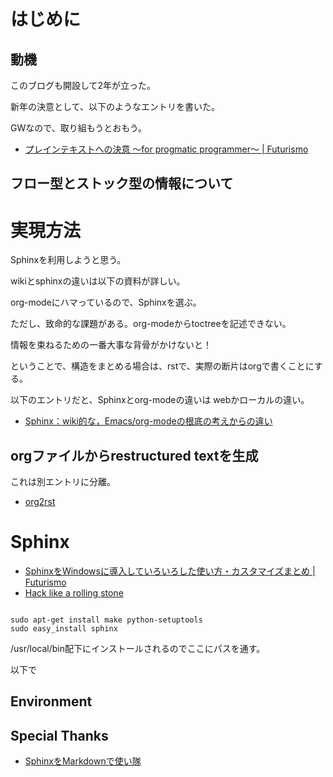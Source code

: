 #+OPTIONS: toc:nil num:nil todo:nil pri:nil tags:nil ^:nil TeX:nil
#+CATEGORY: 技術メモ
#+TAGS:
#+DESCRIPTION:
#+TITLE: 
* はじめに
** 動機
このブログも開設して2年が立った。

新年の決意として、以下のようなエントリを書いた。

GWなので、取り組もうとおもう。

- [[http://futurismo.biz/archives/2209][プレインテキストへの決意 ～for progmatic programmer～ | Futurismo]]

** フロー型とストック型の情報について

* 実現方法
Sphinxを利用しようと思う。

wikiとsphinxの違いは以下の資料が詳しい。

org-modeにハマっているので、Sphinxを選ぶ。

ただし、致命的な課題がある。org-modeからtoctreeを記述できない。

情報を束ねるための一番大事な背骨がかけないと！

ということで、構造をまとめる場合は、rstで、実際の断片はorgで書くことにする。

以下のエントリだと、Sphinxとorg-modeの違いは webかローカルの違い。

- [[http://utsuboiwa.blogspot.jp/2011/01/sphinxwikiemacsorg-mode2011-01-28.html][Sphinx：wiki的な，Emacs/org-modeの根底の考えからの違い]]

** orgファイルからrestructured textを生成

これは別エントリに分離。

- [[file:org2rst.org][org2rst]]

* Sphinx

- [[http://futurismo.biz/archives/930][SphinxをWindowsに導入していろいろした使い方・カスタマイズまとめ | Futurismo]]
- [[http://tk0miya.hatenablog.com/entries/2011/11/30][Hack like a rolling stone]]

#+BEGIN_HTML
<pre><code>
sudo apt-get install make python-setuptools
sudo easy_install sphinx
</code></pre>
#+END_HTML

/usr/local/bin配下にインストールされるのでここにパスを通す。

以下で

** Environment
** Special Thanks
- [[http://www.slideshare.net/iktakahiro/sphinxmarkdown#][SphinxをMarkdownで使い隊]]
